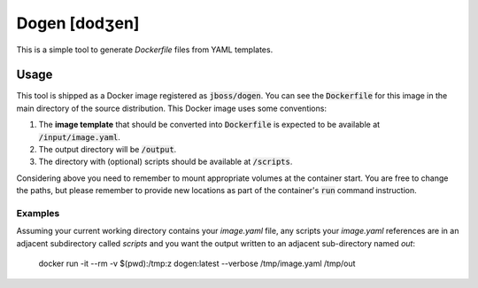 Dogen [dodʒen]
==============

This is a simple tool to generate `Dockerfile` files from YAML templates.

.. image:: much_files.jpg

Usage
-----

This tool is shipped as a Docker image registered as :code:`jboss/dogen`.
You can see the :code:`Dockerfile` for this image in the main directory
of the source distribution. This Docker image uses some conventions:

1. The **image template** that should be converted into :code:`Dockerfile` is expected to be
   available at :code:`/input/image.yaml`.
2. The output directory will be :code:`/output`.
3. The directory with (optional) scripts should be available at :code:`/scripts`.

Considering above you need to remember to mount appropriate volumes at the container
start. You are free to change the paths, but please remember to provide new locations
as part of the container's :code:`run` command instruction.

Examples
~~~~~~~~

Assuming your current working directory contains your `image.yaml` file, any scripts
your `image.yaml` references are in an adjacent subdirectory called `scripts` and you
want the output written to an adjacent sub-directory named `out`:

    docker run -it --rm -v $(pwd):/tmp:z dogen:latest --verbose /tmp/image.yaml /tmp/out
